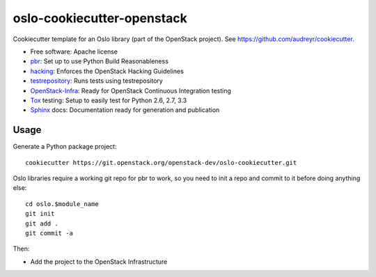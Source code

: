===========================
oslo-cookiecutter-openstack
===========================

Cookiecutter template for an Oslo library (part of the OpenStack
project). See https://github.com/audreyr/cookiecutter.

* Free software: Apache license
* pbr_: Set up to use Python Build Reasonableness
* hacking_: Enforces the OpenStack Hacking Guidelines
* testrepository_: Runs tests using testrepository
* OpenStack-Infra_: Ready for OpenStack Continuous Integration testing
* Tox_ testing: Setup to easily test for Python 2.6, 2.7, 3.3
* Sphinx_ docs: Documentation ready for generation and publication

Usage
-----

Generate a Python package project::

    cookiecutter https://git.openstack.org/openstack-dev/oslo-cookiecutter.git

Oslo libraries require a working git repo for pbr to work, so you need
to init a repo and commit to it before doing anything else::

    cd oslo.$module_name
    git init
    git add .
    git commit -a

Then:

* Add the project to the OpenStack Infrastructure


.. _pbr: http://docs.openstack.org/developer/pbr
.. _OpenStack-Infra: http://ci.openstack.org
.. _testrepository: https://testrepository.readthedocs.org/
.. _Tox: http://testrun.org/tox/
.. _Sphinx: http://sphinx-doc.org/
.. _hacking: https://git.openstack.org/cgit/openstack-dev/hacking/plain/HACKING.rst
